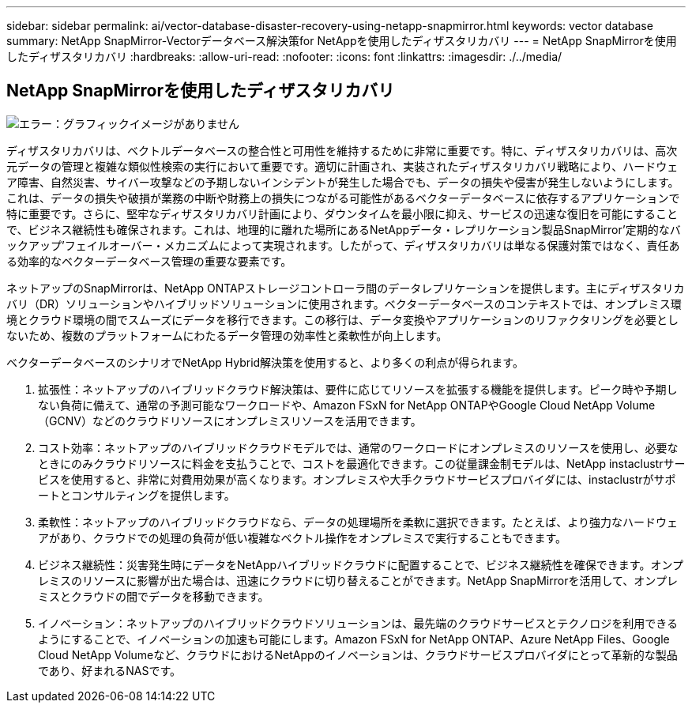 ---
sidebar: sidebar 
permalink: ai/vector-database-disaster-recovery-using-netapp-snapmirror.html 
keywords: vector database 
summary: NetApp SnapMirror-Vectorデータベース解決策for NetAppを使用したディザスタリカバリ 
---
= NetApp SnapMirrorを使用したディザスタリカバリ
:hardbreaks:
:allow-uri-read: 
:nofooter: 
:icons: font
:linkattrs: 
:imagesdir: ./../media/




== NetApp SnapMirrorを使用したディザスタリカバリ

image:vector_database_dr_fsxn_gcnv.png["エラー：グラフィックイメージがありません"]

ディザスタリカバリは、ベクトルデータベースの整合性と可用性を維持するために非常に重要です。特に、ディザスタリカバリは、高次元データの管理と複雑な類似性検索の実行において重要です。適切に計画され、実装されたディザスタリカバリ戦略により、ハードウェア障害、自然災害、サイバー攻撃などの予期しないインシデントが発生した場合でも、データの損失や侵害が発生しないようにします。これは、データの損失や破損が業務の中断や財務上の損失につながる可能性があるベクターデータベースに依存するアプリケーションで特に重要です。さらに、堅牢なディザスタリカバリ計画により、ダウンタイムを最小限に抑え、サービスの迅速な復旧を可能にすることで、ビジネス継続性も確保されます。これは、地理的に離れた場所にあるNetAppデータ・レプリケーション製品SnapMirror'定期的なバックアップ'フェイルオーバー・メカニズムによって実現されます。したがって、ディザスタリカバリは単なる保護対策ではなく、責任ある効率的なベクターデータベース管理の重要な要素です。

ネットアップのSnapMirrorは、NetApp ONTAPストレージコントローラ間のデータレプリケーションを提供します。主にディザスタリカバリ（DR）ソリューションやハイブリッドソリューションに使用されます。ベクターデータベースのコンテキストでは、オンプレミス環境とクラウド環境の間でスムーズにデータを移行できます。この移行は、データ変換やアプリケーションのリファクタリングを必要としないため、複数のプラットフォームにわたるデータ管理の効率性と柔軟性が向上します。

ベクターデータベースのシナリオでNetApp Hybrid解決策を使用すると、より多くの利点が得られます。

. 拡張性：ネットアップのハイブリッドクラウド解決策は、要件に応じてリソースを拡張する機能を提供します。ピーク時や予期しない負荷に備えて、通常の予測可能なワークロードや、Amazon FSxN for NetApp ONTAPやGoogle Cloud NetApp Volume（GCNV）などのクラウドリソースにオンプレミスリソースを活用できます。
. コスト効率：ネットアップのハイブリッドクラウドモデルでは、通常のワークロードにオンプレミスのリソースを使用し、必要なときにのみクラウドリソースに料金を支払うことで、コストを最適化できます。この従量課金制モデルは、NetApp instaclustrサービスを使用すると、非常に対費用効果が高くなります。オンプレミスや大手クラウドサービスプロバイダには、instaclustrがサポートとコンサルティングを提供します。
. 柔軟性：ネットアップのハイブリッドクラウドなら、データの処理場所を柔軟に選択できます。たとえば、より強力なハードウェアがあり、クラウドでの処理の負荷が低い複雑なベクトル操作をオンプレミスで実行することもできます。
. ビジネス継続性：災害発生時にデータをNetAppハイブリッドクラウドに配置することで、ビジネス継続性を確保できます。オンプレミスのリソースに影響が出た場合は、迅速にクラウドに切り替えることができます。NetApp SnapMirrorを活用して、オンプレミスとクラウドの間でデータを移動できます。
. イノベーション：ネットアップのハイブリッドクラウドソリューションは、最先端のクラウドサービスとテクノロジを利用できるようにすることで、イノベーションの加速も可能にします。Amazon FSxN for NetApp ONTAP、Azure NetApp Files、Google Cloud NetApp Volumeなど、クラウドにおけるNetAppのイノベーションは、クラウドサービスプロバイダにとって革新的な製品であり、好まれるNASです。

